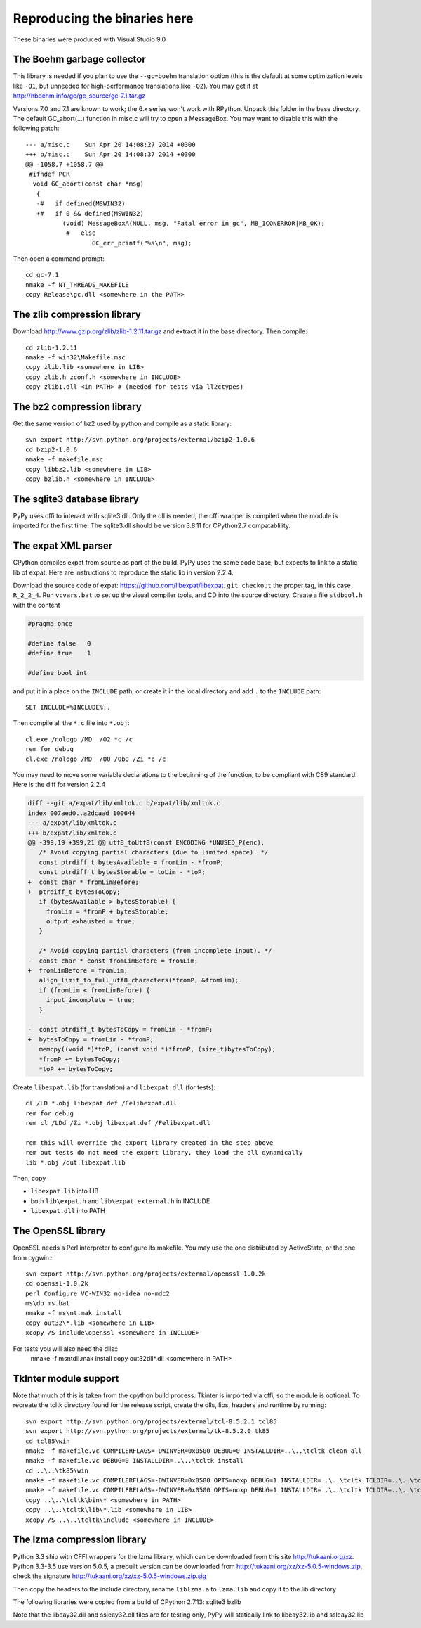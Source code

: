 Reproducing the binaries here
=============================

These binaries were produced with Visual Studio 9.0


The Boehm garbage collector
~~~~~~~~~~~~~~~~~~~~~~~~~~~

This library is needed if you plan to use the ``--gc=boehm`` translation
option (this is the default at some optimization levels like ``-O1``,
but unneeded for high-performance translations like ``-O2``).
You may get it at
http://hboehm.info/gc/gc_source/gc-7.1.tar.gz

Versions 7.0 and 7.1 are known to work; the 6.x series won't work with
RPython. Unpack this folder in the base directory.
The default GC_abort(...) function in misc.c will try to open a MessageBox.
You may want to disable this with the following patch::

    --- a/misc.c    Sun Apr 20 14:08:27 2014 +0300
    +++ b/misc.c    Sun Apr 20 14:08:37 2014 +0300
    @@ -1058,7 +1058,7 @@
     #ifndef PCR
      void GC_abort(const char *msg)
       {
       -#   if defined(MSWIN32)
       +#   if 0 && defined(MSWIN32)
              (void) MessageBoxA(NULL, msg, "Fatal error in gc", MB_ICONERROR|MB_OK);
               #   else
                      GC_err_printf("%s\n", msg);

Then open a command prompt::

    cd gc-7.1
    nmake -f NT_THREADS_MAKEFILE
    copy Release\gc.dll <somewhere in the PATH>


The zlib compression library
~~~~~~~~~~~~~~~~~~~~~~~~~~~~

Download http://www.gzip.org/zlib/zlib-1.2.11.tar.gz and extract it in
the base directory.  Then compile::

    cd zlib-1.2.11
    nmake -f win32\Makefile.msc
    copy zlib.lib <somewhere in LIB>
    copy zlib.h zconf.h <somewhere in INCLUDE>
    copy zlib1.dll <in PATH> # (needed for tests via ll2ctypes)


The bz2 compression library
~~~~~~~~~~~~~~~~~~~~~~~~~~~
Get the same version of bz2 used by python and compile as a static library::

    svn export http://svn.python.org/projects/external/bzip2-1.0.6
    cd bzip2-1.0.6
    nmake -f makefile.msc
    copy libbz2.lib <somewhere in LIB>
    copy bzlib.h <somewhere in INCLUDE>


The sqlite3 database library
~~~~~~~~~~~~~~~~~~~~~~~~~~~~

PyPy uses cffi to interact with sqlite3.dll. Only the dll is needed, the cffi
wrapper is compiled when the module is imported for the first time.
The sqlite3.dll should be version 3.8.11 for CPython2.7 compatablility.


The expat XML parser
~~~~~~~~~~~~~~~~~~~~

CPython compiles expat from source as part of the build. PyPy uses the same
code base, but expects to link to a static lib of expat. Here are instructions
to reproduce the static lib in version 2.2.4.

Download the source code of expat: https://github.com/libexpat/libexpat. 
``git checkout`` the proper tag, in this case ``R_2_2_4``. Run
``vcvars.bat`` to set up the visual compiler tools, and CD into the source
directory. Create a file ``stdbool.h`` with the content

.. code-block:: c

    #pragma once

    #define false   0
    #define true    1

    #define bool int

and put it in a place on the ``INCLUDE`` path, or create it in the local
directory and add ``.`` to the ``INCLUDE`` path::

    SET INCLUDE=%INCLUDE%;.

Then compile all the ``*.c`` file into ``*.obj``::

    cl.exe /nologo /MD  /O2 *c /c
    rem for debug
    cl.exe /nologo /MD  /O0 /Ob0 /Zi *c /c

You may need to move some variable declarations to the beginning of the
function, to be compliant with C89 standard. Here is the diff for version 2.2.4

.. code-block:: diff

    diff --git a/expat/lib/xmltok.c b/expat/lib/xmltok.c
    index 007aed0..a2dcaad 100644
    --- a/expat/lib/xmltok.c
    +++ b/expat/lib/xmltok.c
    @@ -399,19 +399,21 @@ utf8_toUtf8(const ENCODING *UNUSED_P(enc),
       /* Avoid copying partial characters (due to limited space). */
       const ptrdiff_t bytesAvailable = fromLim - *fromP;
       const ptrdiff_t bytesStorable = toLim - *toP;
    +  const char * fromLimBefore;
    +  ptrdiff_t bytesToCopy;
       if (bytesAvailable > bytesStorable) {
         fromLim = *fromP + bytesStorable;
         output_exhausted = true;
       }

       /* Avoid copying partial characters (from incomplete input). */
    -  const char * const fromLimBefore = fromLim;
    +  fromLimBefore = fromLim;
       align_limit_to_full_utf8_characters(*fromP, &fromLim);
       if (fromLim < fromLimBefore) {
         input_incomplete = true;
       }

    -  const ptrdiff_t bytesToCopy = fromLim - *fromP;
    +  bytesToCopy = fromLim - *fromP;
       memcpy((void *)*toP, (const void *)*fromP, (size_t)bytesToCopy);
       *fromP += bytesToCopy;
       *toP += bytesToCopy;


Create ``libexpat.lib`` (for translation) and ``libexpat.dll`` (for tests)::

    cl /LD *.obj libexpat.def /Felibexpat.dll 
    rem for debug
    rem cl /LDd /Zi *.obj libexpat.def /Felibexpat.dll

    rem this will override the export library created in the step above
    rem but tests do not need the export library, they load the dll dynamically
    lib *.obj /out:libexpat.lib

Then, copy 

- ``libexpat.lib`` into LIB
- both ``lib\expat.h`` and ``lib\expat_external.h`` in INCLUDE
- ``libexpat.dll`` into PATH


The OpenSSL library
~~~~~~~~~~~~~~~~~~~

OpenSSL needs a Perl interpreter to configure its makefile.  You may
use the one distributed by ActiveState, or the one from cygwin.::

    svn export http://svn.python.org/projects/external/openssl-1.0.2k
    cd openssl-1.0.2k
    perl Configure VC-WIN32 no-idea no-mdc2
    ms\do_ms.bat
    nmake -f ms\nt.mak install
    copy out32\*.lib <somewhere in LIB>
    xcopy /S include\openssl <somewhere in INCLUDE>

For tests you will also need the dlls::
    nmake -f ms\ntdll.mak install
    copy out32dll\*.dll <somewhere in PATH>

TkInter module support
~~~~~~~~~~~~~~~~~~~~~~

Note that much of this is taken from the cpython build process.
Tkinter is imported via cffi, so the module is optional. To recreate the tcltk
directory found for the release script, create the dlls, libs, headers and
runtime by running::

    svn export http://svn.python.org/projects/external/tcl-8.5.2.1 tcl85
    svn export http://svn.python.org/projects/external/tk-8.5.2.0 tk85
    cd tcl85\win
    nmake -f makefile.vc COMPILERFLAGS=-DWINVER=0x0500 DEBUG=0 INSTALLDIR=..\..\tcltk clean all
    nmake -f makefile.vc DEBUG=0 INSTALLDIR=..\..\tcltk install
    cd ..\..\tk85\win
    nmake -f makefile.vc COMPILERFLAGS=-DWINVER=0x0500 OPTS=noxp DEBUG=1 INSTALLDIR=..\..\tcltk TCLDIR=..\..\tcl85 clean all
    nmake -f makefile.vc COMPILERFLAGS=-DWINVER=0x0500 OPTS=noxp DEBUG=1 INSTALLDIR=..\..\tcltk TCLDIR=..\..\tcl85 install
    copy ..\..\tcltk\bin\* <somewhere in PATH>
    copy ..\..\tcltk\lib\*.lib <somewhere in LIB>
    xcopy /S ..\..\tcltk\include <somewhere in INCLUDE>

The lzma compression library
~~~~~~~~~~~~~~~~~~~~~~~~~~~~

Python 3.3 ship with CFFI wrappers for the lzma library, which can be
downloaded from this site http://tukaani.org/xz. Python 3.3-3.5 use version
5.0.5, a prebuilt version can be downloaded from
http://tukaani.org/xz/xz-5.0.5-windows.zip, check the signature
http://tukaani.org/xz/xz-5.0.5-windows.zip.sig

Then copy the headers to the include directory, rename ``liblzma.a`` to 
``lzma.lib`` and copy it to the lib directory




The following libraries were copied from a build of CPython 2.7.13:
sqlite3
bzlib

Note that the libeay32.dll and ssleay32.dll files are for testing only,
PyPy will statically link to libeay32.lib and ssleay32.lib
